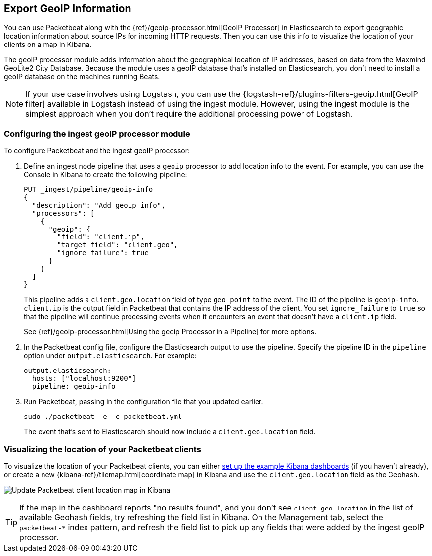 [[packetbeat-geoip]]
== Export GeoIP Information

You can use Packetbeat along with the
{ref}/geoip-processor.html[GeoIP Processor] in Elasticsearch
to export geographic location information about source IPs for incoming HTTP
requests. Then you can use this info to visualize the location of your
clients on a map in Kibana.

The geoIP processor module adds information about the geographical location of
IP addresses, based on data from the Maxmind GeoLite2 City Database. Because the
module uses a geoIP database that's installed on Elasticsearch, you don't need
to install a geoIP database on the machines running Beats.

NOTE: If your use case involves using Logstash, you can use the
{logstash-ref}/plugins-filters-geoip.html[GeoIP filter] available in Logstash
instead of using the ingest module. However, using the ingest module is the
simplest approach when you don't require the additional processing power of
Logstash.

[float]
[[packetbeat-configuring-geoip]]
=== Configuring the ingest geoIP processor module

To configure Packetbeat and the ingest geoIP processor:

1. Define an ingest node pipeline that uses a `geoip` processor to add location
info to the event. For example, you can use the Console in Kibana to create the
following pipeline:
+
--
[source,json]
-------------------------------------------------------------------------------
PUT _ingest/pipeline/geoip-info
{
  "description": "Add geoip info",
  "processors": [
    {
      "geoip": {
        "field": "client.ip",
        "target_field": "client.geo",
        "ignore_failure": true
      }
    }
  ]
}
-------------------------------------------------------------------------------
//CONSOLE
--
+
This pipeline adds a `client.geo.location` field of type `geo_point` to the
event. The ID of the pipeline is `geoip-info`. `client.ip` is the output field
in Packetbeat that contains the IP address of the client. You set
`ignore_failure` to `true` so that the pipeline will continue processing events
when it encounters an event that doesn't have a `client.ip` field.
+
See
{ref}/geoip-processor.html[Using the geoip Processor in a Pipeline]
for more options.

2. In the Packetbeat config file, configure the Elasticsearch output to use the
pipeline. Specify the pipeline ID in the `pipeline` option under
`output.elasticsearch`. For example:
+
[source,yaml]
-------------------------------------------------------------------------------
output.elasticsearch:
  hosts: ["localhost:9200"]
  pipeline: geoip-info
-------------------------------------------------------------------------------

3. Run Packetbeat, passing in the configuration file that you updated earlier.
+
[source,shell]
-------------------------------------------------------------------------------
sudo ./packetbeat -e -c packetbeat.yml
-------------------------------------------------------------------------------
+
The event that's sent to Elasticsearch should now include a
`client.geo.location` field.

[float]
[[packetbeat-visualizing-location]]
=== Visualizing the location of your Packetbeat clients

To visualize the location of your Packetbeat clients, you can either
<<load-kibana-dashboards,set up the example Kibana dashboards>> (if
you haven't already), or create a new {kibana-ref}/tilemap.html[coordinate map]
in Kibana and use the `client.geo.location` field as the Geohash.

[role="screenshot"]
image:./images/kibana-update-map.png[Update Packetbeat client location map in Kibana]

TIP: If the map in the dashboard reports "no results found", and you don't see
`client.geo.location` in the list of available Geohash fields, try refreshing
the field list in Kibana. On the Management tab, select the `packetbeat-*`
index pattern, and refresh the field list to pick up any fields that were added
by the ingest geoIP processor.

